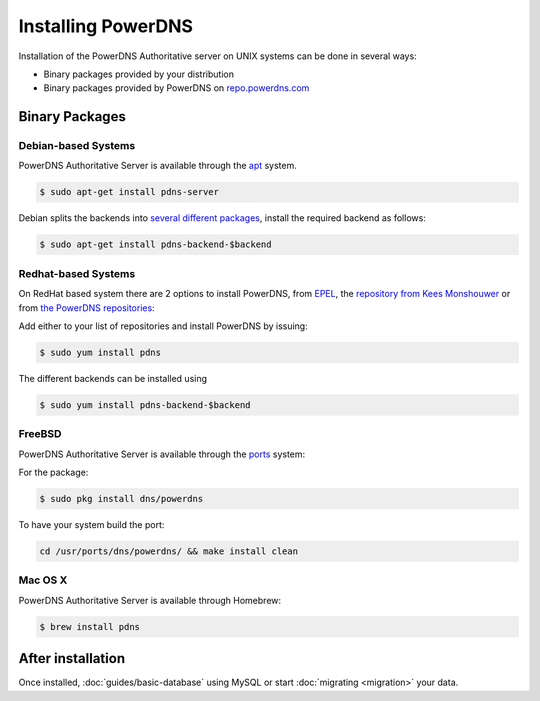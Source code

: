 Installing PowerDNS
===================

Installation of the PowerDNS Authoritative server on UNIX systems can be
done in several ways:

-  Binary packages provided by your distribution
-  Binary packages provided by PowerDNS on
   `repo.powerdns.com <https://repo.powerdns.com>`__

Binary Packages
---------------

Debian-based Systems
~~~~~~~~~~~~~~~~~~~~

PowerDNS Authoritative Server is available through the
`apt <https://packages.debian.org/pdns-server>`__ system.

.. code-block:: shell

    $ sudo apt-get install pdns-server

Debian splits the backends into `several different
packages <https://packages.debian.org/pdns-backend>`__, install the
required backend as follows:

.. code-block:: shell

    $ sudo apt-get install pdns-backend-$backend

Redhat-based Systems
~~~~~~~~~~~~~~~~~~~~

On RedHat based system there are 2 options to install PowerDNS, from
`EPEL <https://fedoraproject.org/wiki/EPEL>`__, the `repository from
Kees Monshouwer <https://www.monshouwer.eu/download/3rd_party/pdns/>`__
or from `the PowerDNS repositories <https://repo.powerdns.com>`__:

Add either to your list of repositories and install PowerDNS by issuing:

.. code-block:: shell

    $ sudo yum install pdns

The different backends can be installed using

.. code-block:: shell

    $ sudo yum install pdns-backend-$backend

FreeBSD
~~~~~~~

PowerDNS Authoritative Server is available through the
`ports <http://www.freshports.org/dns/powerdns/>`__ system:

For the package:

.. code-block:: shell

    $ sudo pkg install dns/powerdns

To have your system build the port:

.. code-block:: shell

    cd /usr/ports/dns/powerdns/ && make install clean

Mac OS X
~~~~~~~~

PowerDNS Authoritative Server is available through Homebrew:

.. code-block:: shell

    $ brew install pdns

After installation
------------------

Once installed, :doc:`guides/basic-database` using MySQL or start :doc:`migrating <migration>` your data.

